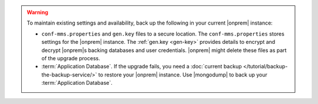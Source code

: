 .. warning::

   To maintain existing settings and availability, back up the following 
   in your current |onprem| instance: 
   
   - ``conf-mms.properties`` and ``gen.key`` files to a 
     secure location. The ``conf-mms.properties`` stores settings
     for the |onprem| instance. The :ref:`gen.key <gen-key>` 
     provides details to encrypt and decrypt |onprem|\s
     backing databases and user credentials. |onprem| might delete 
     these files as part of the upgrade process.
   - :term:`Application Database`. If the upgrade fails, you need a
     :doc:`current backup </tutorial/backup-the-backup-service/>`
     to restore your |onprem| instance. Use |mongodump| to back up
     your :term:`Application Database`.
